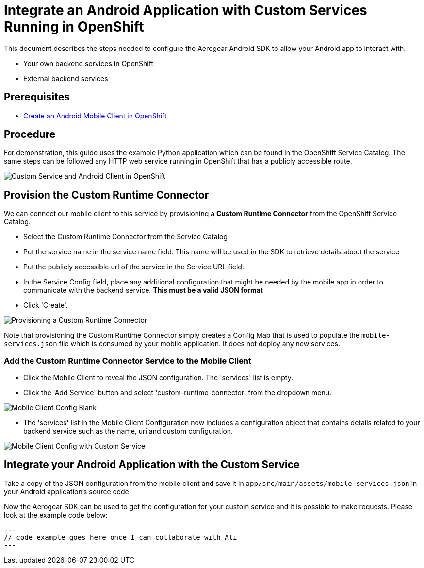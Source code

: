 = Integrate an Android Application with Custom Services Running in OpenShift

This document describes the steps needed to configure the Aerogear Android SDK to allow your Android app to interact with:

* Your own backend services in OpenShift
* External backend services

== Prerequisites

* link:./create-android-client-on-openshift.adoc[Create an Android Mobile Client in OpenShift]

== Procedure

For demonstration, this guide uses the example Python application which can be found in the OpenShift Service Catalog. The same steps can be followed any HTTP web service running in OpenShift that has a publicly accessible route.

image:./images/custom-service-py.png[Custom Service and Android Client in OpenShift]

== Provision the Custom Runtime Connector

We can connect our mobile client to this service by provisioning a **Custom Runtime Connector** from the OpenShift Service Catalog.

* Select the Custom Runtime Connector from the Service Catalog
* Put the service name in the service name field. This name will be used in the SDK to retrieve details about the service
* Put the publicly accessible url of the service in the Service URL field.
* In the Service Config field, place any additional configuration that might be needed by the mobile app in order to communicate with the backend service. **This must be a valid JSON format**
* Click 'Create'.

image:./images/create-crc.png[Provisioning a Custom Runtime Connector]

Note that provisioning the Custom Runtime Connector simply creates a Config Map that is used to populate the `mobile-services.json` file which is consumed by your mobile application. It does not deploy any new services.

=== Add the Custom Runtime Connector Service to the Mobile Client

* Click the Mobile Client to reveal the JSON configuration. The 'services' list is empty.
* Click the 'Add Service' button and select 'custom-runtime-connector' from the dropdown menu.

image:./images/mobile-client-select-crc.png[Mobile Client Config Blank]

* The 'services' list in the Mobile Client Configuration now includes a configuration object that contains details related to your backend service such as the name, uri and custom configuration.

image:./images/mobile-client-custom-runtime.png[Mobile Client Config with Custom Service]

== Integrate your Android Application with the Custom Service

Take a copy of the JSON configuration from the mobile client and save it in `app/src/main/assets/mobile-services.json` in your Android application's source code.

Now the Aerogear SDK can be used to get the configuration for your custom service and it is possible to make requests. Please look at the example code below:

[source,java]
---
// code example goes here once I can collaborate with Ali
---

